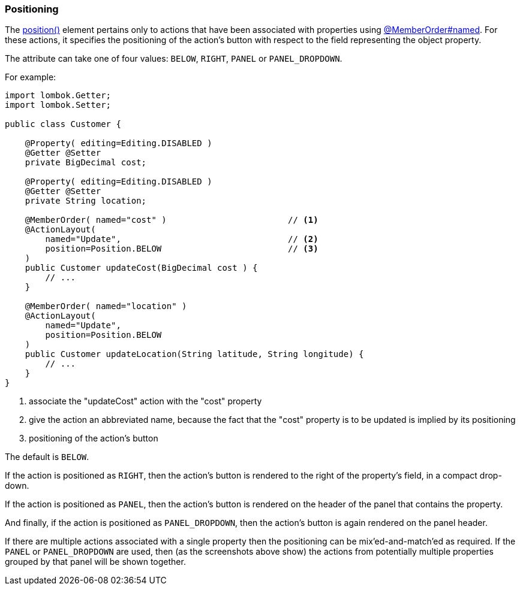 === Positioning

:Notice: Licensed to the Apache Software Foundation (ASF) under one or more contributor license agreements. See the NOTICE file distributed with this work for additional information regarding copyright ownership. The ASF licenses this file to you under the Apache License, Version 2.0 (the "License"); you may not use this file except in compliance with the License. You may obtain a copy of the License at. http://www.apache.org/licenses/LICENSE-2.0 . Unless required by applicable law or agreed to in writing, software distributed under the License is distributed on an "AS IS" BASIS, WITHOUT WARRANTIES OR  CONDITIONS OF ANY KIND, either express or implied. See the License for the specific language governing permissions and limitations under the License.
:page-partial:

The xref:refguide:applib:index/annotation/ActionLayout.adoc#position[position()] element pertains only to actions that have been associated with properties using xref:refguide:applib:index/annotation/MemberOrder.adoc[@MemberOrder#named].
For these actions, it specifies the positioning of the action's button with respect to the field representing the object property.

The attribute can take one of four values: `BELOW`, `RIGHT`, `PANEL` or `PANEL_DROPDOWN`.

For example:

[source,java]
----
import lombok.Getter;
import lombok.Setter;

public class Customer {

    @Property( editing=Editing.DISABLED )
    @Getter @Setter
    private BigDecimal cost;

    @Property( editing=Editing.DISABLED )
    @Getter @Setter
    private String location;

    @MemberOrder( named="cost" )                        // <.>
    @ActionLayout(
        named="Update",                                 // <.>
        position=Position.BELOW                         // <.>
    )
    public Customer updateCost(BigDecimal cost ) {
        // ...
    }

    @MemberOrder( named="location" )
    @ActionLayout(
        named="Update",
        position=Position.BELOW
    )
    public Customer updateLocation(String latitude, String longitude) {
        // ...
    }
}
----

<.> associate the "updateCost" action with the "cost" property

<.> give the action an abbreviated name, because the fact that the "cost" property is to be updated is implied by its positioning

<.> positioning of the action's button


The default is `BELOW`.

If the action is positioned as `RIGHT`, then the action's button is rendered to the right of the property's field, in a compact drop-down.

If the action is positioned as `PANEL`, then the action's button is rendered on the header of the panel that contains the property.

And finally, if the action is positioned as `PANEL_DROPDOWN`, then the action's button is again rendered on the panel header.

If there are multiple actions associated with a single property then the positioning can be mix'ed-and-match'ed as required.
If the `PANEL` or `PANEL_DROPDOWN` are used, then (as the screenshots above show) the actions from potentially multiple properties grouped by that panel will be shown together.


